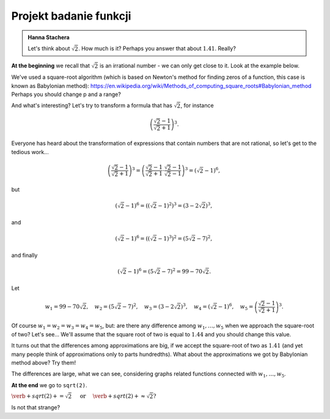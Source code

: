 
Projekt badanie funkcji
-----------------------

.. admonition:: Hanna Stachera

  Let's think about :math:`\sqrt{2}`. How much is it? Perhaps you answer that about :math:`1.41`.   Really?
  
**At the beginning** we recall that :math:`\sqrt{2}` is an irrational number - we can only get close to it. Look at the example below.  
   
.. sagecellserver::

  p=2 #change p
  for n in range(1,6): #change a range
    p=0.5*(p+2/p)
    print p
    print "error =",abs(N(sqrt(2)-p))
  
We've used a square-root algorithm (which is based on Newton's method for finding zeros of a function, this case is known as Babylonian method):  https://en.wikipedia.org/wiki/Methods_of_computing_square_roots#Babylonian_method Perhaps you should change p and a range?

And what's interesting?
Let's try to transform a formula that has :math:`\sqrt{2}`, for instance

.. math::

  \left(\frac{\sqrt{2}-1}{\sqrt{2}+1}\right)^3.

Everyone has heard about the transformation of expressions that contain numbers that are not rational, so let's get to the tedious work...

.. math::

  \left(\frac{\sqrt{2}-1}{\sqrt{2}+1}\right)^3=\left(\frac{\sqrt{2}-1}{\sqrt{2}+1}\cdot\frac{\sqrt{2}-1}{\sqrt{2}-1}\right)^3=\left(\sqrt{2}-1\right)^6,


but

.. math::

  \left(\sqrt{2}-1\right)^6=\left(\left(\sqrt{2}-1\right)^2\right)^3=\left(3-2\sqrt{2}\right)^3,
  
and  

.. math::

  \left(\sqrt{2}-1\right)^6=\left(\left(\sqrt{2}-1\right)^3\right)^2=\left(5\sqrt{2}-7\right)^2,

and finally

.. math::

  \left(\sqrt{2}-1\right)^6=\left(5\sqrt{2}-7\right)^2=99-70\sqrt{2}.
  
Let

.. math::

  w_1=99-70\sqrt{2},\quad w_2=\left(5\sqrt{2}-7\right)^2,\quad w_3=\left(3-2\sqrt{2}\right)^3,\quad w_4=\left(\sqrt{2}-1\right)^6,\quad w_5=\left(\frac{\sqrt{2}-1}{\sqrt{2}+1}\right)^3.

Of course :math:`w_1=w_2=w_3=w_4=w_5`, but: are there any difference among :math:`w_1,\dots,w_5` when we approach the square-root of two? Let's see...
We'll assume that the square root of two is equal to :math:`1.44` and you should change this value. 

.. sagecellserver::

  p=1.44     #change p, don't forget about sqrt(2)
  print 'apr=',p
  print 'w_1=',N(99-70*p)
  print 'w_2=',N((5*p-7)^2)
  print 'w_3=',N((3-2*p)^3)
  print'w_4=',N((p-1)^6)
  print 'w_5=',N(((p-1)/(p+1))^3)
  
It turns out that the differences among approximations are big, if we accept the square-root of two as :math:`1.41` (and yet many people think of approximations only to parts hundredths). What about the approximations we got by Babylonian method above? Try them!

The differences are large, what we can see, considering graphs related functions connected with :math:`w_1,\dots,w_5`. 

.. sagecellserver::

  @interact
  def _(xlimits=range_slider(0.5, 2.5, 0.1, default=(0.5, 2.5), label="horizontal range"),
      ylimits=range_slider(-10, 10, 0.1, default=(-10, 10), label="vertical range")):
    plt = plot(99-70*x, xlimits, color="red")
    plt = plt+plot((5*x-7)^2, xlimits, color="blue")
    plt = plt+plot((3-2*x)^3, xlimits, color="green")
    plt = plt+plot((x-1)^6, xlimits, color="orange")
    plt = plt+plot(((x-1)/(x+1))^3, xlimits, color="purple")
    show(plt, xmin=xlimits[0], xmax=xlimits[1], ymin=ylimits[0], ymax=ylimits[1], figsize=(4, 3))
  
**At the end** we go to ``sqrt(2)``.
  
:math:`\verb+sqrt(2)+=\sqrt{2}\quad\textrm{ or }\quad\verb+sqrt(2)+\approx\sqrt{2}?`

Is not that strange?
